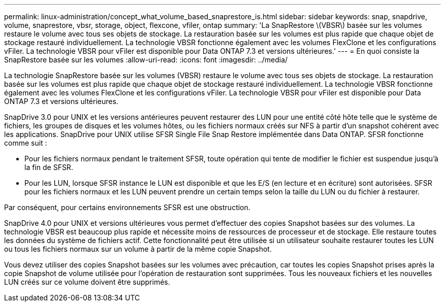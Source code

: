 ---
permalink: linux-administration/concept_what_volume_based_snaprestore_is.html 
sidebar: sidebar 
keywords: snap, snapdrive, volume, snaprestore, vbsr, storage, object, flexcone, vfiler, ontap 
summary: 'La SnapRestore \(VBSR\) basée sur les volumes restaure le volume avec tous ses objets de stockage. La restauration basée sur les volumes est plus rapide que chaque objet de stockage restauré individuellement. La technologie VBSR fonctionne également avec les volumes FlexClone et les configurations vFiler. La technologie VBSR pour vFiler est disponible pour Data ONTAP 7.3 et versions ultérieures.' 
---
= En quoi consiste la SnapRestore basée sur les volumes
:allow-uri-read: 
:icons: font
:imagesdir: ../media/


[role="lead"]
La technologie SnapRestore basée sur les volumes (VBSR) restaure le volume avec tous ses objets de stockage. La restauration basée sur les volumes est plus rapide que chaque objet de stockage restauré individuellement. La technologie VBSR fonctionne également avec les volumes FlexClone et les configurations vFiler. La technologie VBSR pour vFiler est disponible pour Data ONTAP 7.3 et versions ultérieures.

SnapDrive 3.0 pour UNIX et les versions antérieures peuvent restaurer des LUN pour une entité côté hôte telle que le système de fichiers, les groupes de disques et les volumes hôtes, ou les fichiers normaux créés sur NFS à partir d'un snapshot cohérent avec les applications. SnapDrive pour UNIX utilise SFSR Single File Snap Restore implémentée dans Data ONTAP. SFSR fonctionne comme suit :

* Pour les fichiers normaux pendant le traitement SFSR, toute opération qui tente de modifier le fichier est suspendue jusqu'à la fin de SFSR.
* Pour les LUN, lorsque SFSR instance le LUN est disponible et que les E/S (en lecture et en écriture) sont autorisées. SFSR pour les fichiers normaux et les LUN peuvent prendre un certain temps selon la taille du LUN ou du fichier à restaurer.


Par conséquent, pour certains environnements SFSR est une obstruction.

SnapDrive 4.0 pour UNIX et versions ultérieures vous permet d'effectuer des copies Snapshot basées sur des volumes. La technologie VBSR est beaucoup plus rapide et nécessite moins de ressources de processeur et de stockage. Elle restaure toutes les données du système de fichiers actif. Cette fonctionnalité peut être utilisée si un utilisateur souhaite restaurer toutes les LUN ou tous les fichiers normaux sur un volume à partir de la même copie Snapshot.

Vous devez utiliser des copies Snapshot basées sur les volumes avec précaution, car toutes les copies Snapshot prises après la copie Snapshot de volume utilisée pour l'opération de restauration sont supprimées. Tous les nouveaux fichiers et les nouvelles LUN créés sur ce volume doivent être supprimés.

